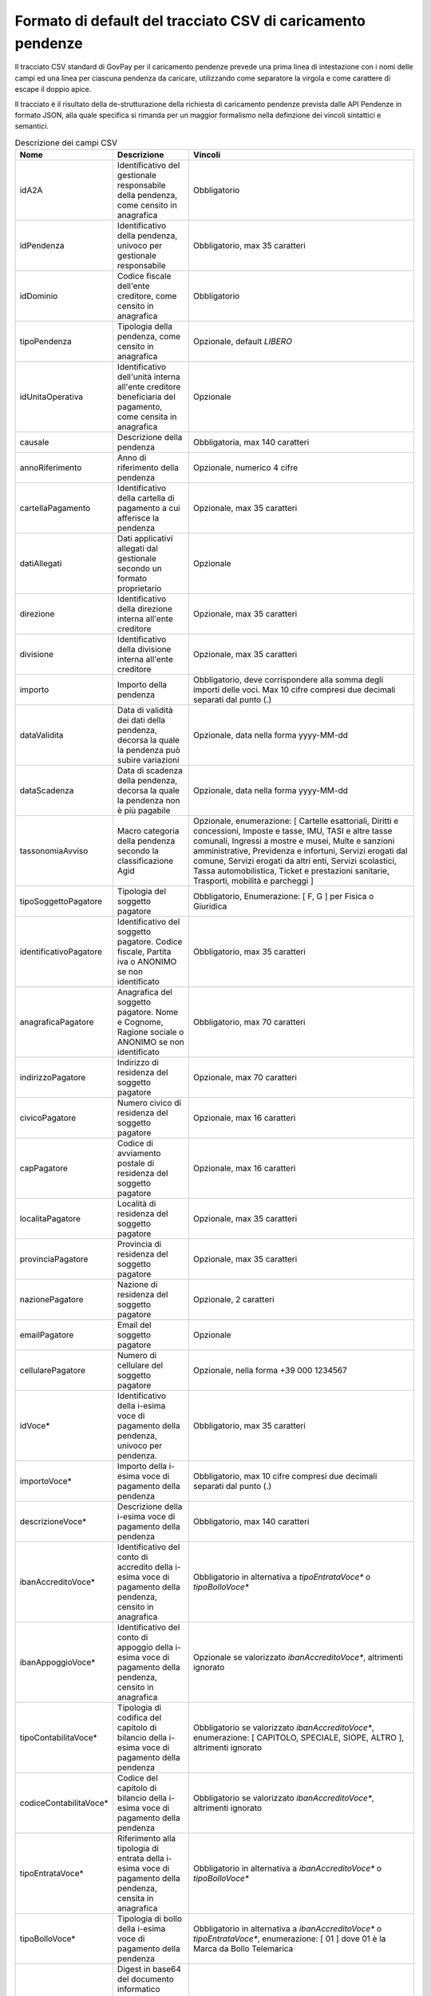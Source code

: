 .. _utente_avanzate_csv:

Formato di default del tracciato CSV di caricamento pendenze
~~~~~~~~~~~~~~~~~~~~~~~~~~~~~~~~~~~~~~~~~~~~~~~~~~~~~~~~~~~~

Il tracciato CSV standard di GovPay per il caricamento pendenze
prevede una prima linea di intestazione con i nomi delle campi
ed una linea per ciascuna pendenza da caricare, utilizzando come
separatore la virgola e come carattere di escape il doppio apice.

Il tracciato è il risultato della de-strutturazione della richiesta 
di caricamento pendenze prevista dalle API Pendenze in formato JSON, 
alla quale specifica si rimanda per un maggior formalismo nella definzione
dei vincoli sintattici e semantici.

.. csv-table:: Descrizione dei campi CSV
   :header: "Nome", "Descrizione", "Vincoli"
   :widths: 10 20 70

   "idA2A", "Identificativo del gestionale responsabile della pendenza, come censito in anagrafica", "Obbligatorio"
   "idPendenza","Identificativo della pendenza, univoco per gestionale responsabile","Obbligatorio, max 35 caratteri"
   "idDominio","Codice fiscale dell'ente creditore, come censito in anagrafica","Obbligatorio"
   "tipoPendenza","Tipologia della pendenza, come censito in anagrafica","Opzionale, default `LIBERO`"
   "idUnitaOperativa","Identificativo dell'unità interna all'ente creditore beneficiaria del pagamento, come censita in anagrafica","Opzionale"
   "causale","Descrizione della pendenza","Obbligatoria, max 140 caratteri"
   "annoRiferimento","Anno di riferimento della pendenza","Opzionale, numerico 4 cifre"
   "cartellaPagamento","Identificativo della cartella di pagamento a cui afferisce la pendenza","Opzionale, max 35 caratteri"
   "datiAllegati","Dati applicativi allegati dal gestionale secondo un formato proprietario","Opzionale"
   "direzione","Identificativo della direzione interna all'ente creditore","Opzionale, max 35 caratteri"
   "divisione","Identificativo della divisione interna all'ente creditore","Opzionale, max 35 caratteri"
   "importo","Importo della pendenza","Obbligatorio, deve corrispondere alla somma degli importi delle voci. Max 10 cifre compresi due decimali separati dal punto (.)"
   "dataValidita","Data di validità dei dati della pendenza, decorsa la quale la pendenza può subire variazioni","Opzionale, data nella forma yyyy-MM-dd"
   "dataScadenza","Data di scadenza della pendenza, decorsa la quale la pendenza non è più pagabile","Opzionale, data nella forma yyyy-MM-dd"
   "tassonomiaAvviso","Macro categoria della pendenza secondo la classificazione Agid","Opzionale, enumerazione: [ Cartelle esattoriali, Diritti e concessioni, Imposte e tasse, IMU, TASI e altre tasse comunali, Ingressi a mostre e musei, Multe e sanzioni amministrative, Previdenza e infortuni, Servizi erogati dal comune, Servizi erogati da altri enti, Servizi scolastici, Tassa automobilistica, Ticket e prestazioni sanitarie, Trasporti, mobilità e parcheggi ]"
   "tipoSoggettoPagatore","Tipologia del soggetto pagatore","Obbligatorio, Enumerazione: [ F, G ] per Fisica o Giuridica"
   "identificativoPagatore","Identificativo del soggetto pagatore. Codice fiscale, Partita iva o ANONIMO se non identificato","Obbligatorio, max 35 caratteri"
   "anagraficaPagatore","Anagrafica del soggetto pagatore. Nome e Cognome, Ragione sociale o ANONIMO se non identificato","Obbligatorio, max 70 caratteri"
   "indirizzoPagatore","Indirizzo di residenza del soggetto pagatore","Opzionale, max 70 caratteri"
   "civicoPagatore","Numero civico di residenza del soggetto pagatore","Opzionale, max 16 caratteri"
   "capPagatore","Codice di avviamento postale di residenza del soggetto pagatore","Opzionale, max 16 caratteri"
   "localitaPagatore","Località di residenza del soggetto pagatore","Opzionale, max 35 caratteri"
   "provinciaPagatore","Provincia di residenza del soggetto pagatore","Opzionale, max 35 caratteri"
   "nazionePagatore","Nazione di residenza del soggetto pagatore","Opzionale, 2 caratteri"
   "emailPagatore","Email del soggetto pagatore","Opzionale"
   "cellularePagatore","Numero di cellulare del soggetto pagatore","Opzionale, nella forma +39 000 1234567"
   "idVoce*","Identificativo della i-esima voce di pagamento della pendenza, univoco per pendenza.","Obbligatorio, max 35 caratteri"
   "importoVoce*","Importo della i-esima voce di pagamento della pendenza","Obbligatorio, max 10 cifre compresi due decimali separati dal punto (.)"
   "descrizioneVoce*","Descrizione della i-esima voce di pagamento della pendenza","Obbligatorio, max 140 caratteri"
   "ibanAccreditoVoce*","Identificativo del conto di accredito della i-esima voce di pagamento della pendenza, censito in anagrafica","Obbligatorio in alternativa a `tipoEntrataVoce*` o `tipoBolloVoce*`"
   "ibanAppoggioVoce*","Identificativo del conto di appoggio della i-esima voce di pagamento della pendenza, censito in anagrafica","Opzionale se valorizzato `ibanAccreditoVoce*`, altrimenti ignorato"
   "tipoContabilitaVoce*","Tipologia di codifica del capitolo di bilancio della i-esima voce di pagamento della pendenza","Obbligatorio se valorizzato `ibanAccreditoVoce*`, enumerazione: [ CAPITOLO, SPECIALE, SIOPE, ALTRO ], altrimenti ignorato"
   "codiceContabilitaVoce*","Codice del capitolo di bilancio della i-esima voce di pagamento della pendenza","Obbligatorio se valorizzato `ibanAccreditoVoce*`, altrimenti ignorato"
   "tipoEntrataVoce*","Riferimento alla tipologia di entrata della i-esima voce di pagamento della pendenza, censita in anagrafica","Obbligatorio in alternativa a `ibanAccreditoVoce*` o `tipoBolloVoce*`"
   "tipoBolloVoce*","Tipologia di bollo della i-esima voce di pagamento della pendenza","Obbligatorio in alternativa a `ibanAccreditoVoce*` o `tipoEntrataVoce*`, enumerazione: [ 01 ] dove 01 è la Marca da Bollo Telemarica"
   "hashBolloVoce*","Digest in base64 del documento informatico associato alla marca da bollo della i-esima voce di pagamento della pendenza","Obbligatorio se valorizzato `tipoBolloVoce*`, altrimenti ignorato"
   "provinciaBolloVoce*","Sigla automobilistica della provincia di residenza del soggetto pagatore della i-esima voce di pagamento della pendenza","Obbligatorio se valorizzato `tipoBolloVoce*`, altrimenti ignorato. Due caratteri maiuscoli."
   
I campi che determinano una voce di pagamento della pendenza si ripetono
sostituendo l'asterisco con la posizione della voce, ovvero:
idVoce1, importoVoce1, ...., idVoce2, importoVoce2, ... etc...

Si precisa che, per vincoli pagoPA, sono consentite un massimo di 5 voci
di pagamento per una pendenza e che sono pagabili ad iniziativa PSP solo
pendenze con una sola voce di pagamento.   